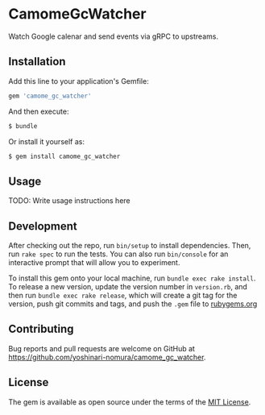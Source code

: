 * CamomeGcWatcher

  Watch Google calenar and send events via gRPC to upstreams.

** Installation

   Add this line to your application's Gemfile:

   #+BEGIN_SRC ruby
     gem 'camome_gc_watcher'
   #+END_SRC

   And then execute:

   #+BEGIN_SRC ruby
     $ bundle
   #+END_SRC

   Or install it yourself as:

   #+BEGIN_SRC ruby
     $ gem install camome_gc_watcher
   #+END_SRC

** Usage

   TODO: Write usage instructions here

** Development

   After checking out the repo, run =bin/setup= to install
   dependencies. Then, run =rake spec= to run the tests. You can also
   run =bin/console= for an interactive prompt that will allow you to
   experiment.

   To install this gem onto your local machine, run
   =bundle exec rake install=. To release a new version,
   update the version number in
   =version.rb=, and then run =bundle exec rake release=, which will
   create a git tag for the version, push git commits and tags, and push
   the =.gem= file to [[https://rubygems.org][rubygems.org]]

** Contributing

   Bug reports and pull requests are welcome on GitHub at
   https://github.com/yoshinari-nomura/camome_gc_watcher.

** License

   The gem is available as open source under the terms of the
   [[https://opensource.org/licenses/MIT][MIT License]].
